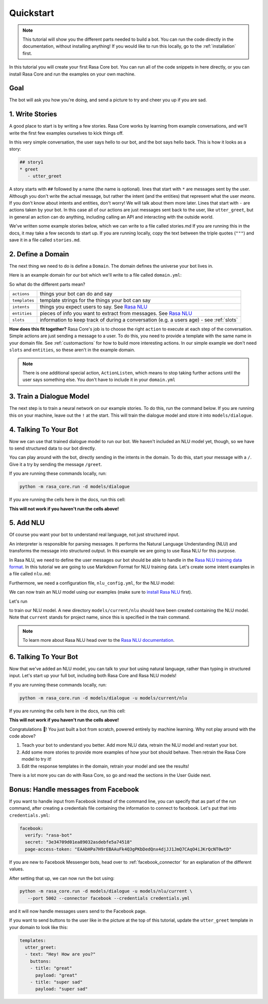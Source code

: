 .. _quickstart:

Quickstart
==========


.. note::

    This tutorial will show you the different parts needed to build a bot.
    You can run the code directly in the documentation, without installing anything!
    If you would like to run this locally, go to the :ref:`installation` first.


In this tutorial you will create your first Rasa Core bot. You can run all of the
code snippets in here directly, or you can install Rasa Core and run the examples on your
own machine.


Goal
^^^^


The bot will ask you how you're doing, and send a picture to try and cheer you up if you are sad.


.. image:: _static/images/mood_bot.png


1. Write Stories
^^^^^^^^^^^^^^^^

A good place to start is by writing a few stories.
Rasa Core works by learning from example conversations, and we'll
write the first few examples ourselves to kick things off.

In this very simple conversation, the user says hello to our bot, and the bot
says hello back. This is how it looks as a story:

.. code-block:: md

   ## story1
   * greet
      - utter_greet


A story starts with ``##`` followed by a name (the name is optional).
lines that start with ``*`` are messages sent by the user.
Although you don't write the actual message, but rather
the intent (and the entities) that represent what the user `means`.
If you don't know about intents and entities, don't worry!
We will talk about them more later.
Lines that start with ``-`` are actions taken by your bot.
In this case all of our actions are just messages sent back to the user,
like ``utter_greet``, but in general an action can do anything,
including calling an API and interacting with the outside world.


We've written some example stories below, which we can write to a file called stories.md
If you are running this in the docs, it may take a few seconds to start up.
If you are running locally, copy the text between the triple quotes (``"""``)
and save it in a file called ``stories.md``.

.. runnable:: 
   :description: core-write-stories

   stories_md = """
   ## happy path
   * greet
     - utter_greet
   * mood_great
     - utter_happy

   ## sad path 1
   * greet
     - utter_greet
   * mood_unhappy
     - utter_cheer_up
     - utter_did_that_help
   * mood_affirm
     - utter_happy

   ## sad path 2
   * greet
     - utter_greet
   * mood_unhappy
     - utter_cheer_up
     - utter_did_that_help
   * mood_deny
     - utter_goodbye

   ## say goodbye
   * goodbye
     - utter_goodbye
   """
   %store stories_md > stories.md


2. Define a Domain
^^^^^^^^^^^^^^^^^^

The next thing we need to do is define a ``Domain``.
The domain defines the universe your bot lives in.

Here is an example domain for our bot which we'll write to a file called ``domain.yml``:

.. runnable:: 
   :description: core-write-domain

   domain_yml = """
   intents:
     - greet
     - goodbye
     - mood_affirm
     - mood_deny
     - mood_great
     - mood_unhappy

   actions:
   - utter_greet
   - utter_cheer_up
   - utter_did_that_help
   - utter_happy
   - utter_goodbye

   templates:
     utter_greet:
     - text: "Hey! How are you?"

     utter_cheer_up:
     - text: "Here is something to cheer you up:"
       image: "https://i.imgur.com/nGF1K8f.jpg"

     utter_did_that_help:
     - text: "Did that help you?"

     utter_happy:
     - text: "Great carry on!"

     utter_goodbye:
     - text: "Bye"
   """
   %store domain_yml > domain.yml



So what do the different parts mean?


+---------------+------------------------------------------------------------------------------------------------------+
| ``actions``   | things your bot can do and say                                                                       |
+---------------+------------------------------------------------------------------------------------------------------+
| ``templates`` | template strings for the things your bot can say                                                     |
+---------------+------------------------------------------------------------------------------------------------------+
| ``intents``   | things you expect users to say. See `Rasa NLU <https://rasa.com/docs/nlu/>`_                         |
+---------------+------------------------------------------------------------------------------------------------------+
| ``entities``  | pieces of info you want to extract from messages. See `Rasa NLU <https://rasa.com/docs/nlu/>`_       |
+---------------+------------------------------------------------------------------------------------------------------+
| ``slots``     | information to keep track of during a conversation (e.g. a users age) - see :ref:`slots`             |
+---------------+------------------------------------------------------------------------------------------------------+


**How does this fit together?**
Rasa Core's job is to choose the right ``action`` to execute at each step of the
conversation. Simple actions are just sending a message to a user. To do this,
you need to provide a template with the same name in your domain file.
See :ref:`customactions` for how to build more interesting actions.
In our simple example we don't need ``slots`` and ``entities``,
so these aren't in the example domain.


.. note::

   There is one additional special action, ``ActionListen``, which means to stop taking
   further actions until the user says something else.
   You don't have to include it in your ``domain.yml``


3. Train a Dialogue Model
^^^^^^^^^^^^^^^^^^^^^^^^^

The next step is to train a neural network on our example stories.
To do this, run the command below. If you are running this on your machine,
leave out the ``!`` at the start. This will train the dialogue model and store it
into ``models/dialogue``.

.. runnable::
   :description: core-train-core

   !python -m rasa_core.train -d domain.yml -s stories.md -o models/dialogue



4. Talking To Your Bot
^^^^^^^^^^^^^^^^^^^^^^

Now we can use that trained dialogue model to run our bot.
We haven't included an NLU model yet, though, so we have to send
structured data to our bot directly.

You can play around with the bot, directly sending in the intents in the domain.
To do this, start your message with a ``/``.
Give it a try by sending the message ``/greet``.

If you are running these commands locally, run:

.. code-block:: bash

   python -m rasa_core.run -d models/dialogue

If you are running the cells here in the docs, run this cell:

**This will not work if you haven't run the cells above!**

.. runnable::
   :description: core-chat-without-nlu

   import IPython
   from IPython.display import clear_output
   from rasa_core.agent import Agent
   import time

   messages = ["Hi! you can chat in this window. Type 'stop' to end the conversation."]
   agent = Agent.load('models/dialogue')

   def chatlogs_html(messages):
       messages_html = "".join(["&lt;p&gt;{}&lt;/p&gt;".format(m) for m in messages])
       chatbot_html = """&lt;div class="chat-window" {}&lt;/div&gt;""".format(messages_html)
       return chatbot_html


   while True:
       clear_output()
       display(IPython.display.HTML(chatlogs_html(messages)))
       time.sleep(0.3)
       a = input()
       messages.append(a)
       if a == 'stop':
           break
       responses = agent.handle_message(a)
       for r in responses:
           messages.append(r.get("text"))



5. Add NLU
^^^^^^^^^^

Of course you want your bot to understand real language, not just structured input.

An interpreter is responsible for parsing messages. It performs the Natural
Language Understanding (NLU) and transforms the message into structured output.
In this example we are going to use Rasa NLU for this purpose.

In Rasa NLU, we need to define the user messages our bot should be able to
handle in the `Rasa NLU training data format <https://rasa.com/docs/nlu/dataformat/>`_.
In this tutorial we are going to use Markdown Format for NLU training data.
Let's create some intent examples in a file called ``nlu.md``:

.. runnable::
   :description: core-write-nlu-data

   nlu_md = """
   ## intent:greet
   - hey
   - hello
   - hi
   - good morning
   - good evening
   - hey there

   ## intent:goodbye
   - bye
   - goodbye
   - see you around
   - see you later

   ## intent:mood_affirm
   - yes
   - indeed
   - of course
   - that sounds good
   - correct

   ## intent:mood_deny
   - no
   - never
   - I don't think so
   - don't like that
   - no way
   - not really

   ## intent:mood_great
   - perfect
   - very good
   - great
   - amazing
   - wonderful
   - I am feeling very good
   - I am great
   - I'm good

   ## intent:mood_unhappy
   - sad
   - very sad
   - unhappy
   - bad
   - very bad
   - awful
   - terrible
   - not very good
   - extremly sad
   - so sad
   """
   %store nlu_md > nlu.md

Furthermore, we need a configuration file, ``nlu_config.yml``, for the
NLU model:

.. runnable::
   :description: core-write-nlu-config

   nlu_config = """
   language: en
   pipeline: tensorflow_embedding
   """
   %store nlu_config > nlu_config.yml


We can now train an NLU model using our examples (make sure to
`install Rasa NLU <http://rasa.com/docs/nlu/installation/>`_
first).

Let's run

.. runnable::
   :description: core-train-nlu

   !python -m rasa_nlu.train -c nlu_config.yml --data nlu.md -o models --fixed_model_name nlu --project current --verbose


to train our NLU model. A new directory ``models/current/nlu`` should have been
created containing the NLU model. Note that ``current`` stands for project name,
since this is specified in the train command.

.. note::

   To learn more about Rasa NLU
   head over to the `Rasa NLU documentation <https://rasa.com/docs/nlu/>`_.

6. Talking To Your Bot
^^^^^^^^^^^^^^^^^^^^^^

Now that we've added an NLU model, you can talk to your bot using natural language,
rather than typing in structured input. Let's start up your full bot, including
both Rasa Core and Rasa NLU models!

If you are running these commands locally, run:

.. code-block:: bash

   python -m rasa_core.run -d models/dialogue -u models/current/nlu

If you are running the cells here in the docs, run this cell:


**This will not work if you haven't run the cells above!**

.. runnable::
   :description: core-chat-with-nlu

   from rasa_core.server import start_server
   start_server('models/dialogue', interpreter='models/current/nlu')

Congratulations 🚀! You just built a bot from scratch,
powered entirely by machine learning.
Why not play around with the code above?

1. Teach your bot to understand you better. Add more NLU data, retrain the NLU model and restart your bot.
2. Add some more stories to provide more examples of how your bot should behave. Then retrain the Rasa Core model to try it!
3. Edit the response templates in the domain, retrain your model and see the results!


There is a lot more you can do with Rasa Core, so go and read the sections
in the User Guide next.


.. raw:: html
   :file: poll.html


Bonus: Handle messages from Facebook
^^^^^^^^^^^^^^^^^^^^^^^^^^^^^^^^^^^^

If you want to handle input from Facebook instead of the command line, you can
specify that as part of the run command, after creating a credentials file
containing the information to connect to facebook. Let's put that
into ``credentials.yml``:

.. code-block:: yaml

  facebook:
    verify: "rasa-bot"
    secret: "3e34709d01ea89032asdebfe5a74518"
    page-access-token: "EAAbHPa7H9rEBAAuFk4Q3gPKbDedQnx4djJJ1JmQ7CAqO4iJKrQcNT0wtD"


If you are new to Facebook Messenger bots, head over to
:ref:`facebook_connector` for an explanation of the different values.

After setting that up, we can now run the bot using:

.. code-block:: bash

   python -m rasa_core.run -d models/dialogue -u models/nlu/current \
      --port 5002 --connector facebook --credentials credentials.yml

and it will now handle messages users send to the Facebook page.

If you want to send buttons to the user like in the picture at the top of
this tutorial, update the ``utter_greet`` template in your domain to look like
this:

.. code-block:: yaml

   templates:
     utter_greet:
     - text: "Hey! How are you?"
       buttons:
       - title: "great"
         payload: "great"
       - title: "super sad"
         payload: "super sad"
